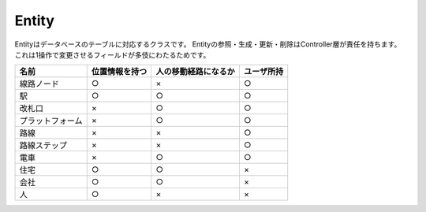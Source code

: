 .. MIT License

    Copyright (c) 2017 yasshi2525

    Permission is hereby granted, free of charge, to any person obtaining a copy
    of this software and associated documentation files (the "Software"), to deal
    in the Software without restriction, including without limitation the rights
    to use, copy, modify, merge, publish, distribute, sublicense, and/or sell
    copies of the Software, and to permit persons to whom the Software is
    furnished to do so, subject to the following conditions:

    The above copyright notice and this permission notice shall be included in all
    copies or substantial portions of the Software.

    THE SOFTWARE IS PROVIDED "AS IS", WITHOUT WARRANTY OF ANY KIND, EXPRESS OR
    IMPLIED, INCLUDING BUT NOT LIMITED TO THE WARRANTIES OF MERCHANTABILITY,
    FITNESS FOR A PARTICULAR PURPOSE AND NONINFRINGEMENT. IN NO EVENT SHALL THE
    AUTHORS OR COPYRIGHT HOLDERS BE LIABLE FOR ANY CLAIM, DAMAGES OR OTHER
    LIABILITY, WHETHER IN AN ACTION OF CONTRACT, TORT OR OTHERWISE, ARISING FROM,
    OUT OF OR IN CONNECTION WITH THE SOFTWARE OR THE USE OR OTHER DEALINGS IN THE
    SOFTWARE.


Entity
======

Entityはデータベースのテーブルに対応するクラスです。
Entityの参照・生成・更新・削除はController層が責任を持ちます。
これは1操作で変更させるフィールドが多伎にわたるためです。

.. list-table::
    :header-rows: 1

    * - 名前
      - 位置情報を持つ
      - 人の移動経路になるか
      - ユーザ所持

    * - 線路ノード
      - ○
      - ×
      - ○

    * - 駅
      - ○
      - ○
      - ○

    * - 改札口
      - ×
      - ○
      - ○

    * - プラットフォーム
      - ×
      - ○
      - ○

    * - 路線
      - ×
      - ×
      - ○

    * - 路線ステップ
      - ×
      - ×
      - ○

    * - 電車
      - ×
      - ○
      - ○

    * - 住宅
      - ○
      - ○
      - × 

    * - 会社
      - ○
      - ○
      - ×

    * - 人
      - ○
      - ×
      - ×